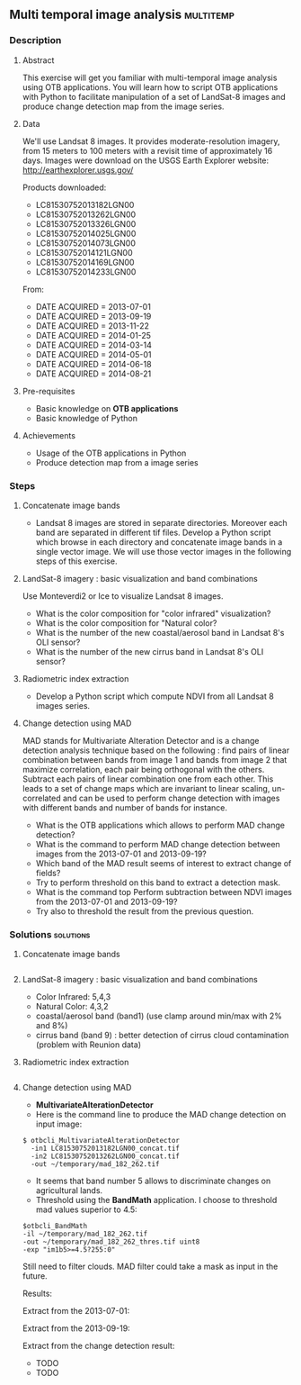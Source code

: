 ** Multi temporal image analysis                                  :multitemp:
*** Description
**** Abstract

     This exercise will get you familiar with multi-temporal image analysis
     using OTB applications. You will learn how to script OTB applications with
     Python to facilitate manipulation of a set of LandSat-8 images and produce
     change detection map from the image series.

**** Data
  
  We'll use Landsat 8 images. It provides moderate-resolution imagery, from 15
  meters to 100 meters with a revisit time of approximately 16 days.
  Images were download on the USGS Earth Explorer website:
  http://earthexplorer.usgs.gov/

  Products downloaded:
  - LC81530752013182LGN00 
  - LC81530752013262LGN00
  - LC81530752013326LGN00
  - LC81530752014025LGN00
  - LC81530752014073LGN00
  - LC81530752014121LGN00
  - LC81530752014169LGN00
  - LC81530752014233LGN00

  From:

  - DATE ACQUIRED = 2013-07-01
  - DATE ACQUIRED = 2013-09-19
  - DATE ACQUIRED = 2013-11-22
  - DATE ACQUIRED = 2014-01-25
  - DATE ACQUIRED = 2014-03-14
  - DATE ACQUIRED = 2014-05-01
  - DATE ACQUIRED = 2014-06-18
  - DATE ACQUIRED = 2014-08-21

**** Pre-requisites

     - Basic knowledge on *OTB applications*
     - Basic knowledge of Python

**** Achievements
     - Usage of the OTB applications in Python
     - Produce detection map from a image series

*** Steps

**** Concatenate image bands
     - Landsat 8 images are stored in separate directories. Moreover each band
       are separated in different tif files. Develop a Python script which browse in each
       directory and concatenate image bands in a single vector image. We will
       use those vector images in the following steps of this exercise.
**** LandSat-8 imagery : basic visualization and band combinations
     Use Monteverdi2 or Ice to visualize Landsat 8 images.
     - What is the color composition for "color infrared" visualization?
     - What is the color composition for "Natural color?
     - What is the number of the new coastal/aerosol band in Landsat 8's OLI
       sensor?
     - What is the number of the new cirrus band in Landsat 8's OLI sensor?
**** Radiometric index extraction
     - Develop a Python script which compute NDVI from all Landsat 8 images series.
**** Change detection using MAD
     MAD stands for Multivariate Alteration Detector and is a change detection
analysis technique based on the following : find pairs of linear combination
between bands from image 1 and bands from image 2 that maximize correlation,
each pair being orthogonal with the others.  Subtract each pairs of linear
combination one from each other. This leads to a set of change maps which are
invariant to linear scaling, un-correlated and can be used to perform change
detection with images with different bands and number of bands for instance.

     - What is the OTB applications which allows to perform MAD change detection?
     - What is the command to perform MAD change detection between images from the 2013-07-01 and
       2013-09-19?
     - Which band of the MAD result seems of interest to extract change of fields?
     - Try to perform threshold on this band to extract a detection mask.
     - What is the command top Perform subtraction between NDVI images from the  2013-07-01 and
       2013-09-19?
     - Try also to threshold the result from the previous question.
*** Solutions                                                     :solutions:
**** Concatenate image bands
     #+INCLUDE: "./Scripts/concatenate.py" src python
**** LandSat-8 imagery : basic visualization and band combinations
     - Color Infrared:  5,4,3
     - Natural Color: 4,3,2
     - coastal/aerosol band (band1) (use clamp around min/max with 2% and 8%)
     - cirrus band (band 9) : better detection of cirrus cloud contamination
       (problem with Reunion data)
     [[file:Images/L8_band_combos_b.jpg]]
**** Radiometric index extraction
     #+INCLUDE: "./Scripts/ndvi.py" src python
**** Change detection using MAD
     - *MultivariateAlterationDetector*
     - Here is the command line to produce the MAD change detection on input
       image:

     : $ otbcli_MultivariateAlterationDetector 
     :   -in1 LC81530752013182LGN00_concat.tif 
     :   -in2 LC81530752013262LGN00_concat.tif 
     :   -out ~/temporary/mad_182_262.tif
     
     - It seems that band number 5 allows to discriminate changes on
       agricultural lands. 
     - Threshold using the *BandMath* application. I choose to threshold mad
       values superior to 4.5:
     : $otbcli_BandMath 
     : -il ~/temporary/mad_182_262.tif 
     : -out ~/temporary/mad_182_262_thres.tif uint8
     : -exp "im1b5>=4.5?255:0"

       Still need to filter clouds. MAD filter could take a mask as input in the
       future.

     Results:

     [[file:Images/l8_change_detection.png]]

     Extract from the 2013-07-01:

     [[file:Images/before_zoom.png]] 

     Extract from the 2013-09-19:

     [[file:Images/after_zoom.png]]

     Extract from the change detection result:

     [[file:Images/mad_zoom.png]]  

     - TODO
     - TODO
